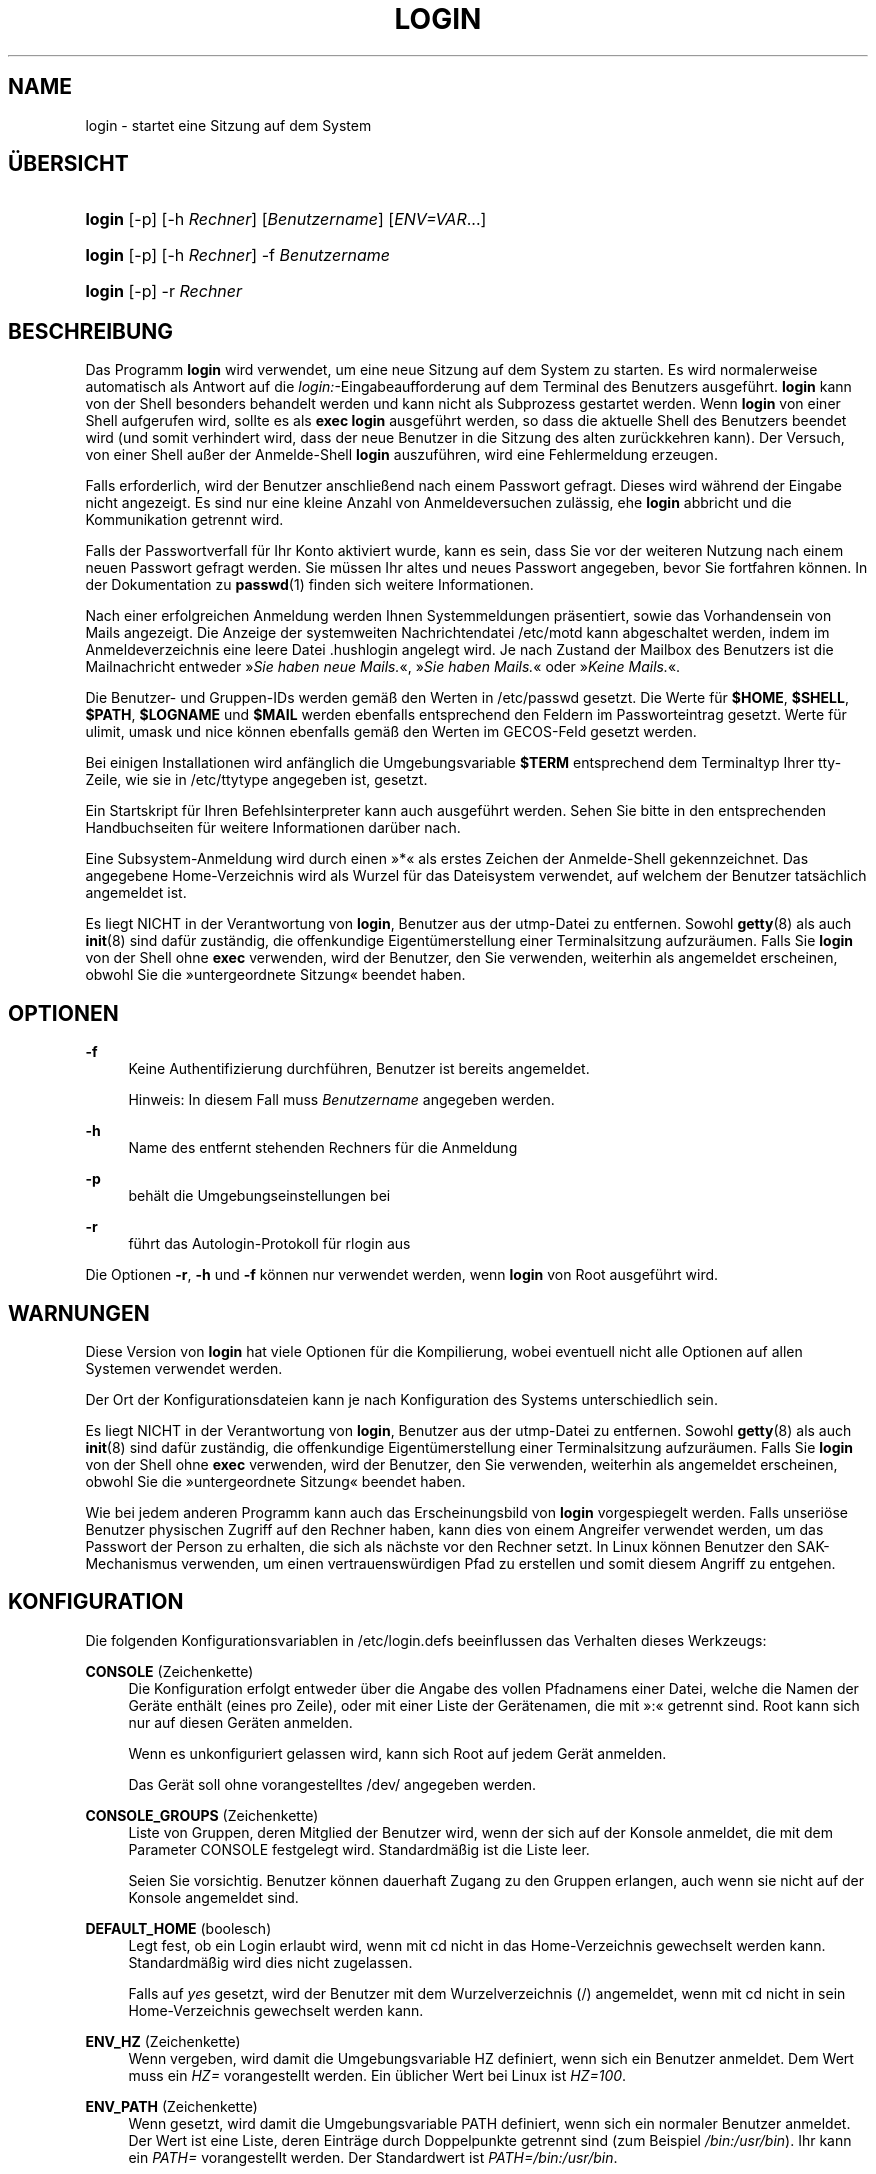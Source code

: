 '\" t
.\"     Title: login
.\"    Author: Julianne Frances Haugh
.\" Generator: DocBook XSL Stylesheets v1.79.1 <http://docbook.sf.net/>
.\"      Date: 18.09.2016
.\"    Manual: Dienstprogramme f\(:ur Benutzer
.\"    Source: shadow-utils 4.4
.\"  Language: German
.\"
.TH "LOGIN" "1" "18.09.2016" "shadow\-utils 4\&.4" "Dienstprogramme f\(:ur Benutzer"
.\" -----------------------------------------------------------------
.\" * Define some portability stuff
.\" -----------------------------------------------------------------
.\" ~~~~~~~~~~~~~~~~~~~~~~~~~~~~~~~~~~~~~~~~~~~~~~~~~~~~~~~~~~~~~~~~~
.\" http://bugs.debian.org/507673
.\" http://lists.gnu.org/archive/html/groff/2009-02/msg00013.html
.\" ~~~~~~~~~~~~~~~~~~~~~~~~~~~~~~~~~~~~~~~~~~~~~~~~~~~~~~~~~~~~~~~~~
.ie \n(.g .ds Aq \(aq
.el       .ds Aq '
.\" -----------------------------------------------------------------
.\" * set default formatting
.\" -----------------------------------------------------------------
.\" disable hyphenation
.nh
.\" disable justification (adjust text to left margin only)
.ad l
.\" -----------------------------------------------------------------
.\" * MAIN CONTENT STARTS HERE *
.\" -----------------------------------------------------------------
.SH "NAME"
login \- startet eine Sitzung auf dem System
.SH "\(:UBERSICHT"
.HP \w'\fBlogin\fR\ 'u
\fBlogin\fR [\-p] [\-h\ \fIRechner\fR] [\fIBenutzername\fR] [\fIENV=VAR\fR...]
.HP \w'\fBlogin\fR\ 'u
\fBlogin\fR [\-p] [\-h\ \fIRechner\fR] \-f \fIBenutzername\fR
.HP \w'\fBlogin\fR\ 'u
\fBlogin\fR [\-p] \-r\ \fIRechner\fR
.SH "BESCHREIBUNG"
.PP
Das Programm
\fBlogin\fR
wird verwendet, um eine neue Sitzung auf dem System zu starten\&. Es wird normalerweise automatisch als Antwort auf die
\fIlogin:\fR\-Eingabeaufforderung auf dem Terminal des Benutzers ausgef\(:uhrt\&.
\fBlogin\fR
kann von der Shell besonders behandelt werden und kann nicht als Subprozess gestartet werden\&. Wenn
\fBlogin\fR
von einer Shell aufgerufen wird, sollte es als
\fBexec login\fR
ausgef\(:uhrt werden, so dass die aktuelle Shell des Benutzers beendet wird (und somit verhindert wird, dass der neue Benutzer in die Sitzung des alten zur\(:uckkehren kann)\&. Der Versuch, von einer Shell au\(sser der Anmelde\-Shell
\fBlogin\fR
auszuf\(:uhren, wird eine Fehlermeldung erzeugen\&.
.PP
Falls erforderlich, wird der Benutzer anschlie\(ssend nach einem Passwort gefragt\&. Dieses wird w\(:ahrend der Eingabe nicht angezeigt\&. Es sind nur eine kleine Anzahl von Anmeldeversuchen zul\(:assig, ehe
\fBlogin\fR
abbricht und die Kommunikation getrennt wird\&.
.PP
Falls der Passwortverfall f\(:ur Ihr Konto aktiviert wurde, kann es sein, dass Sie vor der weiteren Nutzung nach einem neuen Passwort gefragt werden\&. Sie m\(:ussen Ihr altes und neues Passwort angegeben, bevor Sie fortfahren k\(:onnen\&. In der Dokumentation zu
\fBpasswd\fR(1)
finden sich weitere Informationen\&.
.PP
Nach einer erfolgreichen Anmeldung werden Ihnen Systemmeldungen pr\(:asentiert, sowie das Vorhandensein von Mails angezeigt\&. Die Anzeige der systemweiten Nachrichtendatei
/etc/motd
kann abgeschaltet werden, indem im Anmeldeverzeichnis eine leere Datei
\&.hushlogin
angelegt wird\&. Je nach Zustand der Mailbox des Benutzers ist die Mailnachricht entweder \(Fc\fISie haben neue Mails\&.\fR\(Fo, \(Fc\fISie haben Mails\&.\fR\(Fo oder \(Fc\fIKeine Mails\&.\fR\(Fo\&.
.PP
Die Benutzer\- und Gruppen\-IDs werden gem\(:a\(ss den Werten in
/etc/passwd
gesetzt\&. Die Werte f\(:ur
\fB$HOME\fR,
\fB$SHELL\fR,
\fB$PATH\fR,
\fB$LOGNAME\fR
und
\fB$MAIL\fR
werden ebenfalls entsprechend den Feldern im Passworteintrag gesetzt\&. Werte f\(:ur ulimit, umask und nice k\(:onnen ebenfalls gem\(:a\(ss den Werten im GECOS\-Feld gesetzt werden\&.
.PP
Bei einigen Installationen wird anf\(:anglich die Umgebungsvariable
\fB$TERM\fR
entsprechend dem Terminaltyp Ihrer tty\-Zeile, wie sie in
/etc/ttytype
angegeben ist, gesetzt\&.
.PP
Ein Startskript f\(:ur Ihren Befehlsinterpreter kann auch ausgef\(:uhrt werden\&. Sehen Sie bitte in den entsprechenden Handbuchseiten f\(:ur weitere Informationen dar\(:uber nach\&.
.PP
Eine Subsystem\-Anmeldung wird durch einen \(Fc*\(Fo als erstes Zeichen der Anmelde\-Shell gekennzeichnet\&. Das angegebene Home\-Verzeichnis wird als Wurzel f\(:ur das Dateisystem verwendet, auf welchem der Benutzer tats\(:achlich angemeldet ist\&.
.PP
Es liegt NICHT in der Verantwortung von
\fBlogin\fR, Benutzer aus der utmp\-Datei zu entfernen\&. Sowohl
\fBgetty\fR(8)
als auch
\fBinit\fR(8)
sind daf\(:ur zust\(:andig, die offenkundige Eigent\(:umerstellung einer Terminalsitzung aufzur\(:aumen\&. Falls Sie
\fBlogin\fR
von der Shell ohne
\fBexec\fR
verwenden, wird der Benutzer, den Sie verwenden, weiterhin als angemeldet erscheinen, obwohl Sie die \(Fcuntergeordnete Sitzung\(Fo beendet haben\&.
.SH "OPTIONEN"
.PP
\fB\-f\fR
.RS 4
Keine Authentifizierung durchf\(:uhren, Benutzer ist bereits angemeldet\&.
.sp
Hinweis: In diesem Fall muss
\fIBenutzername\fR
angegeben werden\&.
.RE
.PP
\fB\-h\fR
.RS 4
Name des entfernt stehenden Rechners f\(:ur die Anmeldung
.RE
.PP
\fB\-p\fR
.RS 4
beh\(:alt die Umgebungseinstellungen bei
.RE
.PP
\fB\-r\fR
.RS 4
f\(:uhrt das Autologin\-Protokoll f\(:ur rlogin aus
.RE
.PP
Die Optionen
\fB\-r\fR,
\fB\-h\fR
und
\fB\-f\fR
k\(:onnen nur verwendet werden, wenn
\fBlogin\fR
von Root ausgef\(:uhrt wird\&.
.SH "WARNUNGEN"
.PP
Diese Version von
\fBlogin\fR
hat viele Optionen f\(:ur die Kompilierung, wobei eventuell nicht alle Optionen auf allen Systemen verwendet werden\&.
.PP
Der Ort der Konfigurationsdateien kann je nach Konfiguration des Systems unterschiedlich sein\&.
.PP
Es liegt NICHT in der Verantwortung von
\fBlogin\fR, Benutzer aus der utmp\-Datei zu entfernen\&. Sowohl
\fBgetty\fR(8)
als auch
\fBinit\fR(8)
sind daf\(:ur zust\(:andig, die offenkundige Eigent\(:umerstellung einer Terminalsitzung aufzur\(:aumen\&. Falls Sie
\fBlogin\fR
von der Shell ohne
\fBexec\fR
verwenden, wird der Benutzer, den Sie verwenden, weiterhin als angemeldet erscheinen, obwohl Sie die \(Fcuntergeordnete Sitzung\(Fo beendet haben\&.
.PP
Wie bei jedem anderen Programm kann auch das Erscheinungsbild von
\fBlogin\fR
vorgespiegelt werden\&. Falls unseri\(:ose Benutzer physischen Zugriff auf den Rechner haben, kann dies von einem Angreifer verwendet werden, um das Passwort der Person zu erhalten, die sich als n\(:achste vor den Rechner setzt\&. In Linux k\(:onnen Benutzer den SAK\-Mechanismus verwenden, um einen vertrauensw\(:urdigen Pfad zu erstellen und somit diesem Angriff zu entgehen\&.
.SH "KONFIGURATION"
.PP
Die folgenden Konfigurationsvariablen in
/etc/login\&.defs
beeinflussen das Verhalten dieses Werkzeugs:
.PP
\fBCONSOLE\fR (Zeichenkette)
.RS 4
Die Konfiguration erfolgt entweder \(:uber die Angabe des vollen Pfadnamens einer Datei, welche die Namen der Ger\(:ate enth\(:alt (eines pro Zeile), oder mit einer Liste der Ger\(:atenamen, die mit \(Fc:\(Fo getrennt sind\&. Root kann sich nur auf diesen Ger\(:aten anmelden\&.
.sp
Wenn es unkonfiguriert gelassen wird, kann sich Root auf jedem Ger\(:at anmelden\&.
.sp
Das Ger\(:at soll ohne vorangestelltes /dev/ angegeben werden\&.
.RE
.PP
\fBCONSOLE_GROUPS\fR (Zeichenkette)
.RS 4
Liste von Gruppen, deren Mitglied der Benutzer wird, wenn der sich auf der Konsole anmeldet, die mit dem Parameter CONSOLE festgelegt wird\&. Standardm\(:a\(ssig ist die Liste leer\&.

Seien Sie vorsichtig\&. Benutzer k\(:onnen dauerhaft Zugang zu den Gruppen erlangen, auch wenn sie nicht auf der Konsole angemeldet sind\&.
.RE
.PP
\fBDEFAULT_HOME\fR (boolesch)
.RS 4
Legt fest, ob ein Login erlaubt wird, wenn mit cd nicht in das Home\-Verzeichnis gewechselt werden kann\&. Standardm\(:a\(ssig wird dies nicht zugelassen\&.
.sp
Falls auf
\fIyes\fR
gesetzt, wird der Benutzer mit dem Wurzelverzeichnis (/) angemeldet, wenn mit cd nicht in sein Home\-Verzeichnis gewechselt werden kann\&.
.RE
.PP
\fBENV_HZ\fR (Zeichenkette)
.RS 4
Wenn vergeben, wird damit die Umgebungsvariable HZ definiert, wenn sich ein Benutzer anmeldet\&. Dem Wert muss ein
\fIHZ=\fR
vorangestellt werden\&. Ein \(:ublicher Wert bei Linux ist
\fIHZ=100\fR\&.
.RE
.PP
\fBENV_PATH\fR (Zeichenkette)
.RS 4
Wenn gesetzt, wird damit die Umgebungsvariable PATH definiert, wenn sich ein normaler Benutzer anmeldet\&. Der Wert ist eine Liste, deren Eintr\(:age durch Doppelpunkte getrennt sind (zum Beispiel
\fI/bin:/usr/bin\fR)\&. Ihr kann ein
\fIPATH=\fR
vorangestellt werden\&. Der Standardwert ist
\fIPATH=/bin:/usr/bin\fR\&.
.RE
.PP
\fBENV_SUPATH\fR (Zeichenkette)
.RS 4
Wenn gesetzt, wird damit die Umgebungsvariable PATH definiert, wenn sich der Superuser anmeldet\&. Der Wert ist eine Liste, deren Eintr\(:age durch Doppelpunkte getrennt sind (zum Beispiel
\fI/sbin:/bin:/usr/sbin:/usr/bin\fR)\&. Ihr kann ein
\fIPATH=\fR
vorangestellt werden\&. Der Standardwert ist
\fIPATH=/sbin:/bin:/usr/sbin:/usr/bin\fR\&.
.RE
.PP
\fBENV_TZ\fR (Zeichenkette)
.RS 4
Wenn gesetzt, wird damit die Umgebungsvariable TZ definiert, wenn sich ein Benutzer anmeldet\&. Der Wert kann der Name der Zeitzone sein, dem
\fITZ=\fR
vorausgeht (zum Beispiel
\fITZ=CST6CDT\fR), oder der vollst\(:andige Pfad der Datei, welche die Konfiguration der Zeitzone enth\(:alt (zum Beispiel
/etc/tzname)\&.
.sp
Wenn ein vollst\(:andiger Pfadname angegeben wird, die Datei aber nicht existiert oder nicht lesbar ist, wird
\fITZ=CST6CDT\fR
verwendet\&.
.RE
.PP
\fBENVIRON_FILE\fR (Zeichenkette)
.RS 4
Wenn diese Datei vorhanden ist, wird die Anmeldeumgebung aus ihr gelesen\&. Jede Zeile sollte die Form Name=Wert haben\&.
.sp
Zeilen, die mit einem # beginnen, werden als Kommentare behandelt und daher ignoriert\&.
.RE
.PP
\fBERASECHAR\fR (Zahl)
.RS 4
Das L\(:oschzeichen des Terminals (\fI010\fR
= R\(:ucktaste,
\fI0177\fR
= Entf)\&.
.sp
Wenn der Wert mit \(Fc0\(Fo beginnt, wird er als Oktalzahl gewertet, wenn er mit \(Fc0x\(Fo beginnt, als Hexadezimalzahl\&.
.RE
.PP
\fBFAIL_DELAY\fR (Zahl)
.RS 4
Wartezeit in Sekunden, ehe nach einem fehlgeschlagenen Anmeldeversuch ein neuer unternommen werden kann
.RE
.PP
\fBFAILLOG_ENAB\fR (boolesch)
.RS 4
aktiviert die Protokollierung und Anzeige der Informationen zu fehlgeschlagenen Anmeldeversuchen in
/var/log/faillog
.RE
.PP
\fBFAKE_SHELL\fR (Zeichenkette)
.RS 4
Falls angegeben, f\(:uhrt
\fBlogin\fR
diese Shell anstelle der in
/etc/passwd
angegebenen Shell des Benutzers aus\&.
.RE
.PP
\fBFTMP_FILE\fR (Zeichenkette)
.RS 4
Falls angegeben, werden fehlgeschlagene Anmeldeversuche in dieser Datei im Format utmp protokolliert\&.
.RE
.PP
\fBHUSHLOGIN_FILE\fR (Zeichenkette)
.RS 4
Falls angegeben, kann diese Datei die \(:ubliche Informationsanzeige w\(:ahrend des Anmeldevorgangs unterbinden\&. Wenn ein vollst\(:andiger Pfad angegeben wird, wird der Modus ohne Anmeldeinformationen verwendet, wenn der Name oder die Shell des Benutzers in der Datei enthalten sind\&. Wenn kein vollst\(:andiger Pfad angegeben wird, wird der Modus ohne Anmeldeinformationen aktiviert, wenn die Datei im Home\-Verzeichnis des Benutzers existiert\&.
.RE
.PP
\fBISSUE_FILE\fR (Zeichenkette)
.RS 4
Falls angegeben, wird diese Datei vor der Anmeldeaufforderung angezeigt\&.
.RE
.PP
\fBKILLCHAR\fR (Zahl)
.RS 4
Das KILL\-Zeichen des Terminals (\fI025\fR
= CTRL/U)\&.
.sp
Wenn der Wert mit \(Fc0\(Fo beginnt, wird er als Oktalzahl gewertet, wenn er mit \(Fc0x\(Fo beginnt, als Hexadezimalzahl\&.
.RE
.PP
\fBLASTLOG_ENAB\fR (boolesch)
.RS 4
aktiviert die Protokollierung und Anzeige der Informationen zu Anmeldezeiten in
/var/log/lastlog
.RE
.PP
\fBLOGIN_RETRIES\fR (Zahl)
.RS 4
maximale Anzahl von Anmeldeversuchen, wenn ein falsches Passwort eingegeben wird
.RE
.PP
\fBLOGIN_STRING\fR (Zeichenkette)
.RS 4
Diese Zeichenkette wird bei der Eingabeaufforderung des Passworts (Prompt) verwendet\&. Standardm\(:a\(ssig wird \(FcPassword: \(Fo oder eine \(:Ubersetzung davon benutzt\&. Wenn Sie diese Variable definieren, wird die Eingabeaufforderung nicht \(:ubersetzt\&.
.sp
Wenn die Zeichenkette ein
\fI%s\fR
enth\(:alt, wird dies durch den Benutzernamen ersetzt\&.
.RE
.PP
\fBLOGIN_TIMEOUT\fR (Zahl)
.RS 4
H\(:ochstdauer f\(:ur einen Anmeldeversuch
.RE
.PP
\fBLOG_OK_LOGINS\fR (boolesch)
.RS 4
aktiviert die Protokollierung erfolgreicher Anmeldungen
.RE
.PP
\fBLOG_UNKFAIL_ENAB\fR (boolesch)
.RS 4
aktiviert die Anzeige unbekannter Benutzernamen, wenn fehlgeschlagene Anmeldeversuche aufgezeichnet werden
.sp
Hinweis: Das Protokollieren unbekannter Benutzernamen kann ein Sicherheitsproblem darstellen, wenn ein Benutzer sein Passwort anstelle seines Anmeldenamens eingibt\&.
.RE
.PP
\fBMAIL_CHECK_ENAB\fR (boolesch)
.RS 4
aktiviert die Pr\(:ufung und Anzeige des Status der Mailbox bei der Anmeldung
.sp
Sie sollten dies abschalten, wenn schon die Startdateien der Shell die Mails pr\(:ufen (\(Fcmailx \-e\(Fo oder \(:ahnliches)\&.
.RE
.PP
\fBMAIL_DIR\fR (Zeichenkette)
.RS 4
Das Verzeichnis des Mail\-Spools\&. Diese Angabe wird ben\(:otigt, um die Mailbox zu bearbeiten, nachdem das entsprechende Benutzerkonto ver\(:andert oder gel\(:oscht wurde\&. Falls nicht angegeben, wird ein Standard verwendet, der beim Kompilieren festgelegt wurde\&.
.RE
.PP
\fBMAIL_FILE\fR (Zeichenkette)
.RS 4
Legt den Ort der Mail\-Spool\-Dateien eines Benutzers relativ zu seinem Home\-Verzeichnis fest\&.
.RE
.PP
Die Variablen
\fBMAIL_DIR\fR
und
\fBMAIL_FILE\fR
werden von
\fBuseradd\fR,
\fBusermod\fR
und
\fBuserdel\fR
verwendet, um den Mail\-Spool eines Benutzers zu erstellen, zu verschieben oder zu l\(:oschen\&.
.PP
Falls
\fBMAIL_CHECK_ENAB\fR
auf
\fIyes\fR
gesetzt ist, werden sie auch verwendet, um die Umgebungsvariable
\fBMAIL\fR
festzulegen\&.
.PP
\fBMOTD_FILE\fR (Zeichenkette)
.RS 4
Falls angegeben, eine Aufz\(:ahlung von Dateien, welche die bei der Anmeldung anzuzeigenden \(FcNachrichten des Tages\(Fo enth\(:alt\&. Die Dateien werden mit einem \(Fc:\(Fo getrennt\&.
.RE
.PP
\fBNOLOGINS_FILE\fR (Zeichenkette)
.RS 4
Falls angegeben, der Name einer Datei, dessen Existenz Anmeldungen au\(sser von Root verhindert\&. Der Inhalt der Datei sollte die Gr\(:unde enthalten, weshalb Anmeldungen untersagt sind\&.
.RE
.PP
\fBPORTTIME_CHECKS_ENAB\fR (boolesch)
.RS 4
aktiviert die Auswertung der in
/etc/porttime
angegebenen Zeitbegrenzungen
.RE
.PP
\fBQUOTAS_ENAB\fR (boolesch)
.RS 4
aktiviert das Setzen von Resourcenbeschr\(:ankungen aus
/etc/limits
und von ulimit, umask und niceness aus dem gecos\-Feld des Benutzers von passwd
.RE
.PP
\fBTTYGROUP\fR (Zeichenkette), \fBTTYPERM\fR (Zeichenkette)
.RS 4
Die Rechte des Terminals: Das Anmelde\-tty geh\(:ort der Gruppe
\fBTTYGROUP\fR
an, die Rechte werden auf
\fBTTYPERM\fR
gesetzt\&.
.sp
Standardm\(:a\(ssig ist der Eigent\(:umer des Terminals die Hauptgruppe des Benutzers, die Rechte werden auf
\fI0600\fR
gesetzt\&.
.sp
\fBTTYGROUP\fR
kann der Gruppenname oder die als Zahl ausgedr\(:uckte Gruppen\-ID sein\&.
.sp
Wenn Sie ein
\fBwrite\fR\-Programm haben, das \(Fcsetgid\(Fo f\(:ur eine Gruppe besitzt, der das Terminal geh\(:ort, sollten Sie TTYGROUP die Gruppennummer und TTYPERM den Wert 0620 zuweisen\&. Oder Sie sollten TTYGROUP als Kommentar belassen und TTYPERM den Wert 622 oder 600 zuweisen\&.
.RE
.PP
\fBTTYTYPE_FILE\fR (Zeichenkette)
.RS 4
Falls angegeben, eine Datei, welche einer tty\-Zeile den Umgebungsparameter TERM zuweist\&. Jede Zeile hat das Format wie etwa \(Fcvt100 tty01\(Fo\&.
.RE
.PP
\fBULIMIT\fR (Zahl)
.RS 4
der Standardwert von
\fBulimit\fR
.RE
.PP
\fBUMASK\fR (Zahl)
.RS 4
Die Bit\-Gruppe, welche die Rechte von erstellten Dateien bestimmt, wird anf\(:anglich auf diesen Wert gesetzt\&. Falls nicht angegeben, wird sie auf 022 gesetzt\&.
.sp
\fBuseradd\fR
und
\fBnewusers\fR
verwenden diese Bit\-Gruppe, um die Rechte des von ihnen erstellten Home\-Verzeichnisses zu setzen\&.
.sp
Sie wird auch von
\fBlogin\fR
verwendet, um die anf\(:angliche Umask eines Benutzers zu bestimmen\&. Beachten Sie, dass diese Bit\-Gruppe durch die GECOS\-Zeile des Benutzers (wenn
\fBQUOTAS_ENAB\fR
gesetzt wurde) oder die Festlegung eines Limits in
\fBlimits\fR(5)
mit der Kennung
\fIK\fR
\(:uberschrieben werden kann\&.
.RE
.PP
\fBUSERGROUPS_ENAB\fR (boolesch)
.RS 4
Erlaubt Benutzern, die nicht Root sind, die Umask\-Gruppen\-Bits auf ihre Umask\-Bits zu setzen (Beispiel: 022 \-> 002, 077 \-> 007), falls die UID mit der GID identisch ist sowie der Benutzername mit dem Gruppennamen \(:ubereinstimmt\&.
.sp
Wenn der Wert
\fIyes\fR
ist, wird
\fBuserdel\fR
die Gruppe des Benutzers entfernen, falls sie keine Mitglieder mehr hat, und
\fBuseradd\fR
wird standardm\(:a\(ssig eine Gruppe mit dem Namen des Benutzers erstellen\&.
.RE
.SH "DATEIEN"
.PP
/var/run/utmp
.RS 4
Liste der aktuellen angemeldeten Sitzungen
.RE
.PP
/var/log/wtmp
.RS 4
Liste der vorangegangenen angemeldeten Sitzungen
.RE
.PP
/etc/passwd
.RS 4
Informationen zu den Benutzerkonten
.RE
.PP
/etc/shadow
.RS 4
verschl\(:usselte Informationen zu den Benutzerkonten
.RE
.PP
/etc/motd
.RS 4
Datei mit der Systemmeldung des Tages
.RE
.PP
/etc/nologin
.RS 4
verhindert, dass sich Benutzer au\(sser Root anmelden
.RE
.PP
/etc/ttytype
.RS 4
Liste der Terminaltypen
.RE
.PP
$HOME/\&.hushlogin
.RS 4
unterdr\(:uckt die Ausgabe von Systemnachrichten
.RE
.PP
/etc/login\&.defs
.RS 4
Konfiguration der Shadow\-Passwort\-Werkzeugsammlung
.RE
.SH "SIEHE AUCH"
.PP
\fBmail\fR(1),
\fBpasswd\fR(1),
\fBsh\fR(1),
\fBsu\fR(1),
\fBlogin.defs\fR(5),
\fBnologin\fR(5),
\fBpasswd\fR(5),
\fBsecuretty\fR(5),
\fBgetty\fR(8)\&.
